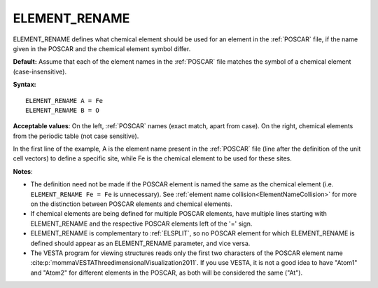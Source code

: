 .. _eldef:

ELEMENT_RENAME
==============

ELEMENT_RENAME defines what chemical element should be used for an element
in the :ref:`POSCAR` file, if the name given in the POSCAR and the
chemical element symbol differ.

**Default:** Assume that each of the element names in the :ref:`POSCAR`
file matches the symbol of a chemical element (case-insensitive).

**Syntax:**

::

   ELEMENT_RENAME A = Fe
   ELEMENT_RENAME B = O

**Acceptable values**: On the left, :ref:`POSCAR`  names (exact match, apart 
from case). On the right, chemical elements from the periodic table (not
case sensitive).

In the first line of the example, A is the element name present in the
:ref:`POSCAR` file (line after the definition of the unit cell
vectors) to define a specific site, while Fe is the chemical element to
be used for these sites.

**Notes**:

-  The definition need not be made if the POSCAR element is named the same as
   the chemical element (i.e. ``ELEMENT_RENAME Fe = Fe`` is unnecessary). See
   :ref:`element name collision<ElementNameCollision>`  for more on the
   distinction between POSCAR elements and chemical elements.
-  If chemical elements are being defined for multiple POSCAR elements, have
   multiple lines starting with ELEMENT_RENAME and the respective POSCAR
   elements left of the '=' sign.
-  ELEMENT_RENAME is complementary to :ref:`ELSPLIT`, so no POSCAR element 
   for which ELEMENT_RENAME is defined should appear as an ELEMENT_RENAME 
   parameter, and vice versa.
-  The VESTA program for viewing structures reads only the first two
   characters of the POSCAR element name
   :cite:p:`mommaVESTAThreedimensionalVisualization2011`. If you use VESTA,
   it is not a good idea to have "Atom1" and "Atom2" for different elements
   in the POSCAR, as both will be considered the same ("At").
